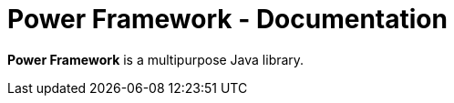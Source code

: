 = Power Framework - Documentation

////
weight=1000
////

////
+++
title = "About"
date = "2023-11-121"
menu = "main"
+++
////


*Power Framework* is a multipurpose Java library.
